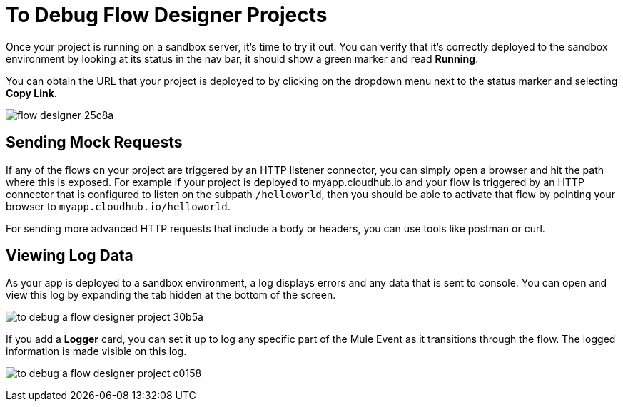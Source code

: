 = To Debug Flow Designer Projects

Once your project is running on a sandbox server, it's time to try it out. You can verify that it's correctly deployed to the sandbox environment by looking at its status in the nav bar, it should show a green marker and read *Running*.

You can obtain the URL that your project is deployed to by clicking on the dropdown menu next to the status marker and selecting *Copy Link*.


image:flow-designer-25c8a.png[]


////
=== Try button

If any of the flows on your project are triggered by a link:/mule-user-guide/v/3.8/poll-reference[Poll] element, then you can trigger that flow manually by clicking on the *Try* button.

image:

////


== Sending Mock Requests

If any of the flows on your project are triggered by an HTTP listener connector, you can simply open a browser and hit the path where this is exposed. For example if your project is deployed to myapp.cloudhub.io and your flow is triggered by an HTTP connector that is configured to listen on the subpath `/helloworld`, then you should be able to activate that flow by pointing your browser to `myapp.cloudhub.io/helloworld`.

For sending more advanced HTTP requests that include a body or headers, you can use tools like postman or curl.

== Viewing Log Data

As your app is deployed to a sandbox environment, a log displays errors and any data that is sent to console. You can open and view this log by expanding the tab hidden at the bottom of the screen.

image:to-debug-a-flow-designer-project-30b5a.png[]

If you add a *Logger* card, you can set it up to log any specific part of the Mule Event as it transitions through the flow. The logged information is made visible on this log.

image:to-debug-a-flow-designer-project-c0158.png[]

////
After your flows have been triggered at least once, and actual data has transitioned through them, you can view records of this data as it went through each of the elements in the flow. You can also open an historic view of the messages that came through an element.

image:





[NOTE]
Note that this data is only shown on flow designer when running in development environments. Once you promote your application to a production environment, flow designer can't access data that flows through it.
////
